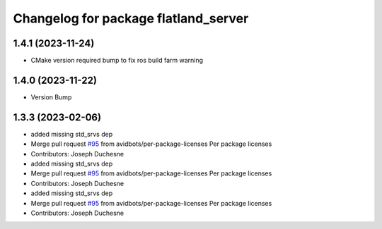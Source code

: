 ^^^^^^^^^^^^^^^^^^^^^^^^^^^^^^^^^^^^^
Changelog for package flatland_server
^^^^^^^^^^^^^^^^^^^^^^^^^^^^^^^^^^^^^

1.4.1 (2023-11-24)
------------------
* CMake version required bump to fix ros build farm warning

1.4.0 (2023-11-22)
------------------
* Version Bump

1.3.3 (2023-02-06)
------------------
* added missing std_srvs dep
* Merge pull request `#95 <https://github.com/avidbots/flatland/issues/95>`_ from avidbots/per-package-licenses
  Per package licenses
* Contributors: Joseph Duchesne

* added missing std_srvs dep
* Merge pull request `#95 <https://github.com/avidbots/flatland/issues/95>`_ from avidbots/per-package-licenses
  Per package licenses
* Contributors: Joseph Duchesne

* added missing std_srvs dep
* Merge pull request `#95 <https://github.com/avidbots/flatland/issues/95>`_ from avidbots/per-package-licenses
  Per package licenses
* Contributors: Joseph Duchesne

